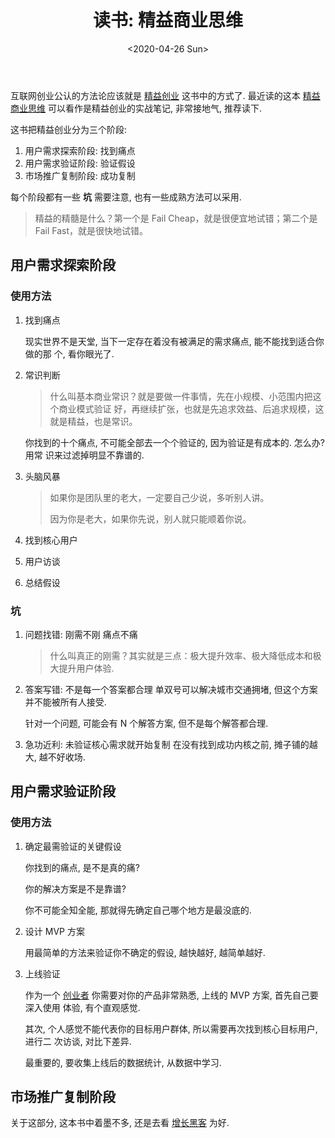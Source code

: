 #+TITLE: 读书: 精益商业思维
#+DATE: <2020-04-26 Sun>
#+OPTIONS: toc:nil num:nil

#+begin_export html
<img
  src="../images/business-model.png"
  width="80%"
/>
#+end_export


互联网创业公认的方法论应该就是 _精益创业_ 这书中的方式了. 最近读的这本 _精益商业思维_ 可以看作是精益创业的实战笔记, 非常接地气, 推荐读下.


这书把精益创业分为三个阶段:

1. 用户需求探索阶段: 找到痛点
2. 用户需求验证阶段: 验证假设
3. 市场推广复制阶段: 成功复制

每个阶段都有一些 *坑* 需要注意, 也有一些成熟方法可以采用.

#+begin_quote
精益的精髓是什么？第一个是 Fail Cheap，就是很便宜地试错；第二个是 Fail  Fast，就是很快地试错。
#+end_quote


** 用户需求探索阶段
*** 使用方法
1. 找到痛点

   现实世界不是天堂, 当下一定存在着没有被满足的需求痛点, 能不能找到适合你做的那
   个, 看你眼光了.

2. 常识判断

    #+begin_quote
    什么叫基本商业常识？就是要做一件事情，先在小规模、小范围内把这个商业模式验证
    好，再继续扩张，也就是先追求效益、后追求规模，这就是精益，也是常识。
    #+end_quote

   你找到的十个痛点, 不可能全部去一个个验证的, 因为验证是有成本的. 怎么办? 用常
   识来过滤掉明显不靠谱的.

3. 头脑风暴
   #+begin_quote
   如果你是团队里的老大，一定要自己少说，多听别人讲。

   因为你是老大，如果你先说，别人就只能顺着你说。
   #+end_quote
4. 找到核心用户
5. 用户访谈
6. 总结假设
*** 坑
1. 问题找错: 刚需不刚 痛点不痛
   #+begin_quote
   什么叫真正的刚需？其实就是三点：极大提升效率、极大降低成本和极大提升用户体验.
   #+end_quote

2. 答案写错: 不是每一个答案都合理
   单双号可以解决城市交通拥堵, 但这个方案并不能被所有人接受.

   针对一个问题, 可能会有 N 个解答方案, 但不是每个解答都合理.

3. 急功近利: 未验证核心需求就开始复制
   在没有找到成功内核之前, 摊子铺的越大, 越不好收场.
** 用户需求验证阶段
*** 使用方法

1. 确定最需验证的关键假设

   你找到的痛点, 是不是真的痛?

   你的解决方案是不是靠谱?

   你不可能全知全能, 那就得先确定自己哪个地方是最没底的.

2. 设计 MVP 方案

   用最简单的方法来验证你不确定的假设, 越快越好, 越简单越好.

3. 上线验证

   作为一个 _创业者_ 你需要对你的产品非常熟悉, 上线的 MVP 方案, 首先自己要深入使用
   体验, 有个直观感觉.

   其次, 个人感觉不能代表你的目标用户群体, 所以需要再次找到核心目标用户, 进行二
   次访谈, 对比下差异.

   最重要的, 要收集上线后的数据统计, 从数据中学习.

** 市场推广复制阶段
关于这部分, 这本书中着墨不多, 还是去看 _增长黑客_ 为好.
